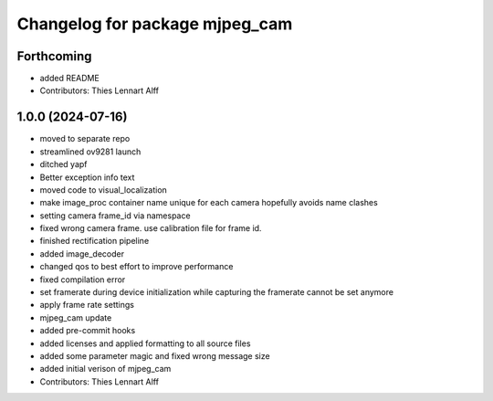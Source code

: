^^^^^^^^^^^^^^^^^^^^^^^^^^^^^^^
Changelog for package mjpeg_cam
^^^^^^^^^^^^^^^^^^^^^^^^^^^^^^^

Forthcoming
-----------
* added README
* Contributors: Thies Lennart Alff

1.0.0 (2024-07-16)
------------------
* moved to separate repo
* streamlined ov9281 launch
* ditched yapf
* Better exception info text
* moved code to visual_localization
* make image_proc container name unique for each camera
  hopefully avoids name clashes
* setting camera frame_id via namespace
* fixed wrong camera frame. use calibration file for frame id.
* finished rectification pipeline
* added image_decoder
* changed qos to best effort to improve performance
* fixed compilation error
* set framerate during device initialization
  while capturing the framerate cannot be set anymore
* apply frame rate settings
* mjpeg_cam update
* added pre-commit hooks
* added licenses and applied formatting to all source files
* added some parameter magic and fixed wrong message size
* added initial verison of mjpeg_cam
* Contributors: Thies Lennart Alff
